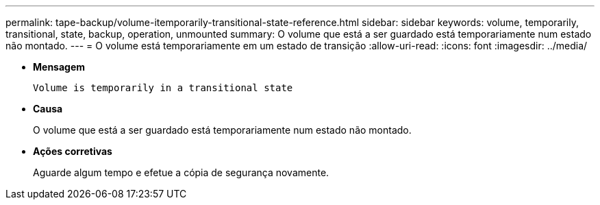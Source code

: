 ---
permalink: tape-backup/volume-itemporarily-transitional-state-reference.html 
sidebar: sidebar 
keywords: volume, temporarily, transitional, state, backup, operation, unmounted 
summary: O volume que está a ser guardado está temporariamente num estado não montado. 
---
= O volume está temporariamente em um estado de transição
:allow-uri-read: 
:icons: font
:imagesdir: ../media/


[role="lead"]
* *Mensagem*
+
`Volume is temporarily in a transitional state`

* *Causa*
+
O volume que está a ser guardado está temporariamente num estado não montado.

* *Ações corretivas*
+
Aguarde algum tempo e efetue a cópia de segurança novamente.


